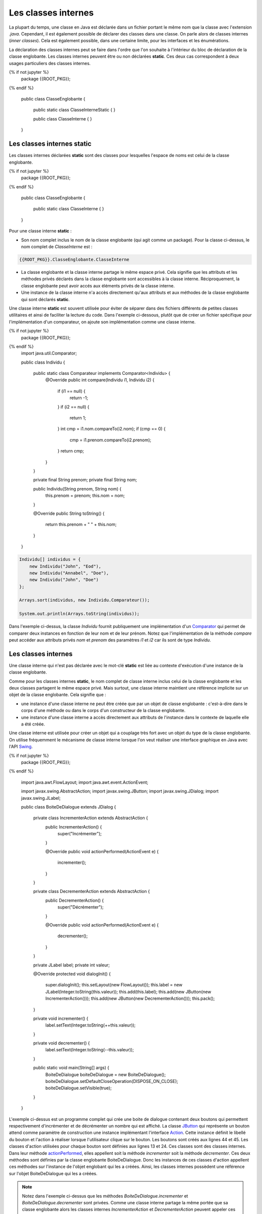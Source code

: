 Les classes internes
####################

La plupart du temps, une classe en Java est déclarée dans un fichier
portant le même nom que la classe avec l'extension *.java*. Cependant, il est également
possible de déclarer des classes dans une classe. On parle alors de classes
internes (*inner classes*). Cela est également possible, dans une certaine limite,
pour les interfaces et les énumérations.

La déclaration des classes internes peut se faire dans l'ordre que l'on souhaite
à l'intérieur du bloc de déclaration de la classe englobante. Les classes internes
peuvent être ou non déclarées **static**. Ces deux cas correspondent à deux
usages particuliers des classes internes.

.. code-block:: java

{% if not jupyter %}
  package {{ROOT_PKG}};
{% endif %}

  public class ClasseEnglobante {

    public static class ClasseInterneStatic {
    }

    public class ClasseInterne {
    }

  }

Les classes internes static
***************************

Les classes internes déclarées **static** sont des classes pour lesquelles
l'espace de noms est celui de la classe englobante.


.. code-block:: java

{% if not jupyter %}
  package {{ROOT_PKG}};
{% endif %}

  public class ClasseEnglobante {

    public static class ClasseInterne {
    }

  }

Pour une classe interne **static** :

* Son nom complet inclus le nom de la classe englobante (qui agit comme un package).
  Pour la classe ci-dessus, le nom complet de *ClasseInterne* est :

.. code-block:: java

    {{ROOT_PKG}}.ClasseEnglobante.ClasseInterne

* La classe englobante et la classe interne partage le même espace privé. Cela
  signifie que les attributs et les méthodes privés déclarés dans la classe
  englobante sont accessibles à la classe interne. Réciproquement, la classe
  englobante peut avoir accés aux éléments privés de la classe interne.
* Une instance de la classe interne n'a accès directement qu'aux
  attributs et aux méthodes de la classe englobante qui sont déclarés
  **static**.

Une classe interne **static** est souvent utilisée pour éviter de séparer
dans des fichiers différents de petites classes utilitaires et ainsi de faciliter
la lecture du code. Dans l'exemple ci-dessous, plutôt que de créer un fichier
spécifique pour l'implémentation d'un comparateur, on ajoute son implémentation
comme une classe interne.

.. code-block:: java

{% if not jupyter %}
  package {{ROOT_PKG}};
{% endif %}
  import java.util.Comparator;

  public class Individu {

    public static class Comparateur implements Comparator<Individu> {
      @Override
      public int compare(Individu i1, Individu i2) {
        if (i1 == null) {
          return -1;
        }
        if (i2 == null) {
          return 1;
        }
        int cmp = i1.nom.compareTo(i2.nom);
        if (cmp == 0) {
          cmp = i1.prenom.compareTo(i2.prenom);
        }
        return cmp;
      }
    }

    private final String prenom;
    private final String nom;

    public Individu(String prenom, String nom) {
      this.prenom = prenom;
      this.nom = nom;
    }

    @Override
    public String toString() {
      return this.prenom + " " + this.nom;
    }

  }

.. code-block:: java

  Individu[] individus = {
      new Individu("John", "Eod"),
      new Individu("Annabel", "Doe"),
      new Individu("John", "Doe")
  };

  Arrays.sort(individus, new Individu.Comparateur());

  System.out.println(Arrays.toString(individus));

Dans l'exemple ci-dessus, la classe *Individu* fournit publiquement une
implémentation d'un Comparator_ qui permet de comparer deux instances en
fonction de leur nom et de leur prénom. Notez que l'implémentation de la
méthode *compare* peut accéder aux attributs privés *nom* et *prenom* des
paramètres *i1* et *i2* car ils sont de type *Individu*.

Les classes internes
********************

Une classe interne qui n'est pas déclarée avec le mot-clé
**static** est liée au contexte d'exécution d'une instance de la classe
englobante.

Comme pour les classes internes **static**, le nom complet de classe interne
inclus celui de la classe englobante et les deux classes partagent le même
espace privé. Mais surtout, une classe interne maintient une référence implicite
sur un objet de la classe englobante. Cela signifie que :

* une instance d'une classe interne ne peut être créée que par un objet de
  classe englobante : c'est-à-dire dans le corps d'une méthode ou dans le corps
  d'un constructeur de la classe englobante.
* une instance d'une classe interne a accès directement aux attributs de l'instance
  dans le contexte de laquelle elle a été créée.

Une classe interne est utilisée pour créer un objet qui a couplage très
fort avec un objet du type de la classe englobante. On utilise fréquemment le
mécanisme de classe interne lorsque l'on veut réaliser une interface graphique
en Java avec l'API Swing_.

.. code-block:: java
  :linenos:

{% if not jupyter %}
  package {{ROOT_PKG}};
{% endif %}

  import java.awt.FlowLayout;
  import java.awt.event.ActionEvent;

  import javax.swing.AbstractAction;
  import javax.swing.JButton;
  import javax.swing.JDialog;
  import javax.swing.JLabel;

  public class BoiteDeDialogue extends JDialog {

    private class IncrementerAction extends AbstractAction {
      public IncrementerAction() {
        super("Incrémenter");
      }

      @Override
      public void actionPerformed(ActionEvent e) {
        incrementer();
      }
    }

    private class DecrementerAction extends AbstractAction {
      public DecrementerAction() {
        super("Décrémenter");
      }

      @Override
      public void actionPerformed(ActionEvent e) {
        decrementer();
      }
    }

    private JLabel label;
    private int valeur;

    @Override
    protected void dialogInit() {
      super.dialogInit();
      this.setLayout(new FlowLayout());
      this.label = new JLabel(Integer.toString(this.valeur));
      this.add(this.label);
      this.add(new JButton(new IncrementerAction()));
      this.add(new JButton(new DecrementerAction()));
      this.pack();
    }

    private void incrementer() {
      label.setText(Integer.toString(++this.valeur));
    }

    private void decrementer() {
      label.setText(Integer.toString(--this.valeur));
    }

    public static void main(String[] args) {
      BoiteDeDialogue boiteDeDialogue = new BoiteDeDialogue();
      boiteDeDialogue.setDefaultCloseOperation(DISPOSE_ON_CLOSE);
      boiteDeDialogue.setVisible(true);
    }

  }

L'exemple ci-dessus est un programme complet qui crée une boite de dialogue
contenant deux boutons qui permettent respectivement d'incrémenter et de
décrémenter un nombre qui est affiché. La classe JButton_ qui représente un
bouton attend comme paramètre de construction une instance
implémentant l'interface Action_. Cette instance définit le libellé du bouton et l'action
à réaliser lorsque l'utilisateur clique sur le bouton. Les boutons sont créés
aux lignes 44 et 45. Les classes d'action utilisées pour chaque bouton sont
définies aux lignes 13 et 24. Ces classes sont
des classes internes. Dans leur méthode actionPerformed_, elles appellent soit
la méthode *incrementer* soit la méthode *decrementer*. Ces deux méthodes
sont définies par la classe englobante BoiteDeDialogue. Donc les instances de
ces classes d'action appellent ces méthodes sur l'instance de l'objet englobant
qui les a créées. Ainsi, les classes internes
possèdent une référence sur l'objet BoiteDeDialogue qui les a créées.

.. note::

  Notez dans l'exemple ci-dessus que les méthodes *BoiteDeDialogue.incrementer*
  et *BoiteDeDialogue.decrementer* sont privées. Comme une classe interne
  partage la même portée que sa classe englobante alors les classes internes
  *IncrementerAction* et *DecrementerAction* peuvent appeler ces méthodes.


Les classes anonymes
********************

Une classe anonyme est une classe qui n'a pas de nom. Elle est déclarée au moment
de l'instanciation d'un objet. Comme une classe anonyme n'a pas de nom, il n'est
pas possible de déclarer une variable qui serait un type de cette classe. Une
classe anonyme est donc utilisée pour créer à la volée une classe qui spécialise
une autre classe ou qui implémente une interface. Pour déclarer une classe anonyme,
on déclare le bloc de la classe au moment de l'instantiation avec **new**.

Imaginons que nous souhaitions créer une interface pour représenter un système
de log :

.. code-block:: java

  package {{ROOT_PKG}}.logger;

  public interface Logger {

    void log(String message);

  }

On peut fournir une classe *GenerateurLogger* qui crée des instances implémentant
l'interface *Logger*.

.. code-block:: java
  :linenos:

  package {{ROOT_PKG}}.logger;

  import java.time.LocalDateTime;

  public class GenerateurLogger {

    private String application;

    /**
     * @param application Le nom de l'application
     */
    public GenerateurLogger(String application) {
      this.application = application;
    }

    public Logger creerConsoleLogger() {
      return new Logger() {
        @Override
        public void log(String message) {
          // Pour le format du message utilisé dans printf
          // Cf. https://docs.oracle.com/javase/8/docs/api/java/util/Formatter.html#syntax
          System.out.println(String.format("%1$tY-%1$tb-%1$ta %1$tH:%1$tM %2$s - %3$s",
                                           LocalDateTime.now(), application, message));
        }
      };
    }

  }

L'implémentation de la méthode *creerConsoleLogger* crée une instance
implémentant l'interface *Logger* à partir d'une classe anonyme. L'implémentation
de la méthode *log* affiche sur la sortie standard une chaîne de caractères
formatée contenant la date et l'heure, le nom de l'application et le message
passé en paramètre. Le nom de l'application correspond à l'attribut *application*
de la classe *GenerateurLogger*. Comme pour les classes internes, les classes
anonymes ont accès aux attributs et aux méthodes de l'objet englobant.

Il est possible de récupérer un objet implémetant *Logger* :

.. code-block:: java

  GenerateurLogger generateur = new GenerateurLogger("mon_appli");
  Logger logger = generateur.creerConsoleLogger();
  logger.log("un message de log");

Le code précédent affichera sur la sortie standard :

.. code-block:: text

  2017-nov.-jeu. 15:58 mon_appli - un message de log


Nous pouvons enrichir notre implémentation. Par exemple, la classe *GenerateurLogger*
peut créer un logger qui ne fait rien ou encore un logger qui écrit les messages
dans un fichier.

.. code-block:: java
  :linenos:

  package {{ROOT_PKG}}.logger;

  import java.io.IOException;
  import java.io.Writer;
  import java.nio.file.Files;
  import java.nio.file.Path;
  import java.nio.file.Paths;
  import java.nio.file.StandardOpenOption;
  import java.time.LocalDateTime;

  public class GenerateurLogger {

    private String application;

    /**
     * @param application Le nom de l'application
     */
    public GenerateurLogger(String application) {
      this.application = application;
    }

    public Logger creerConsoleLogger() {
      return new Logger() {
        @Override
        public void log(String message) {
          // Pour le format du message utilisé dans printf
          // Cf. https://docs.oracle.com/javase/8/docs/api/java/util/Formatter.html#syntax
          System.out.println(String.format("%1$tY-%1$tb-%1$ta %1$tH:%1$tM %2$s - %3$s",
                                           LocalDateTime.now(), application, message));
        }
      };
    }

    public Logger creerNoopLogger() {
      return new Logger() {
        @Override
        public void log(String message) {
        }
      };
    }

    public Logger creerFileLogger(Path path) {
      return new Logger() {
        @Override
        public void log(String message) {
          // Pour le format du message utilisé dans printf
          // Cf. https://docs.oracle.com/javase/8/docs/api/java/util/Formatter.html#syntax
          String logMessage = String.format("%1$tY-%1$tb-%1$ta %1$tH:%1$tM %2$s - %3$s",
                                            LocalDateTime.now(), application, message);
          try(Writer w = Files.newBufferedWriter(path, StandardOpenOption.CREATE, StandardOpenOption.APPEND)) {
            w.append(logMessage).append('\n');
          } catch (IOException e) {
            System.err.println(logMessage);
          }
        }
      };
    }

  }

La classe ci-dessus définit maintenant trois classes anonymes qui implémentent toutes
l'interface *Logger*. Notez à la ligne 50, que la classe anonyme qui écrit le
message de log dans un fichier, ouvre le fichier à partir d'un paramètre *path*
passé à la méthode *creerFileLogger*. Cela signifie qu'une classe anonyme
a accès au paramètre de la méthode qui la déclare.

.. note::

  Une classe anonyme peut utiliser les paramètres et les variables de la méthode qui la déclare
  uniquement à condition qu'ils ne soient modifiés ni par la méthode ni par la
  classe anonyme. Avant Java 8, le compilateur exigeait que ces
  paramètres et ces variables soient déclarés avec le mot-clé **final**. Même
  s'il n'est plus nécessaire de déclarer explicitement le statut **final**,
  le compilateur générera tout de même une erreur si on tente de modifier un
  paramètre ou une variable déclaré dans la méthode et utilisé par une classe anonyme.

  ::

    // on déclare le paramètre final pour signaler explicitement qu'il n'est
    // pas possible de modifier la référence de ce paramètre puisqu'il est
    // utilisé par la classe anonyme.
    public Logger creerFileLogger(final Path path) {
      return new Logger() {
        @Override
        public void log(String message) {
          // Pour le format du message utilisé dans printf
          // Cf. https://docs.oracle.com/javase/8/docs/api/java/util/Formatter.html#syntax
          String logMessage = String.format("%1$tY-%1$tb-%1$ta %1$tH:%1$tM %2$s - %3$s",
                                            LocalDateTime.now(), application, message);
          try(Writer w = Files.newBufferedWriter(path, StandardOpenOption.CREATE, StandardOpenOption.APPEND)) {
            w.append(logMessage).append('\n');
          } catch (IOException e) {
            System.err.println(logMessage);
          }
        }
      };
    }


Accès aux éléments de l'objet englobant
***************************************

Si nous reprenons notre code de la classe *GenerateurLogger*, nous nous
rendons compte que le formatage du message a été dupliqué pour le logger
qui écrit sur la sortie standard et pour celui qui écrit dans un fichier. Afin
de mutualiser le code, nous pouvons créer une méthode *genererLogMessage*
dans la classe englobante qui pourra être appelée par chaque classe anonyme.

.. code-block:: java

  package {{ROOT_PKG}}.logger;

  import java.io.IOException;
  import java.io.Writer;
  import java.nio.file.Files;
  import java.nio.file.Path;
  import java.nio.file.Paths;
  import java.nio.file.StandardOpenOption;
  import java.time.LocalDateTime;

  public class GenerateurLogger {

    private String application;

    /**
     * @param application Le nom de l'application
     */
    public GenerateurLogger(String application) {
      this.application = application;
    }

    public Logger creerConsoleLogger() {
      return new Logger() {
        @Override
        public void log(String message) {
          // Pour le format du message utilisé dans printf
          // Cf. https://docs.oracle.com/javase/8/docs/api/java/util/Formatter.html#syntax

          System.out.println(genererLogMessage(message));
        }
      };
    }

    public Logger creerFileLogger(Path path) {
      return new Logger() {
        @Override
        public void log(String message) {
          try(Writer w = Files.newBufferedWriter(path, StandardOpenOption.CREATE, StandardOpenOption.APPEND)) {
            w.append(genererLogMessage(message)).append('\n');
          } catch (IOException e) {
            System.err.println(genererLogMessage(message));
          }
        }
      };
    }

    public Logger creerNoopLogger() {
      return new Logger() {
        @Override
        public void log(String message) {
        }
      };
    }

    private String genererLogMessage(String message) {
      return String.format("%1$tY-%1$tb-%1$ta %1$tH:%1$tM %2$s - %3$s",
                           LocalDateTime.now(), application, message);
    }

  }

Mais nous voulons appeler cette nouvelle méthode *log*. Ce nom rentrera
en collision avec le nom de le méthode *log* de l'interface *Logger*.
Il existe une syntaxe particulière qui permet de référencer explicitement
le contexte de la classe englobante en utilisant :

.. code-block:: text

  NomDeLaClasse.this

Ainsi nous pouvons renommer notre méthode *genererLogMessage* en *log*
et nous pouvons l'invoquer explicitement dans les méthodes des classes anonymes avec la
syntaxe :

.. code-block:: java

  GenerateurLogger.this.log(message);

.. note::

  Cette syntaxe permet d'accéder aux attributs et aux méthodes de l'instance de
  la classe englobante.

.. code-block:: java

  package {{ROOT_PKG}}.logger;

  import java.io.IOException;
  import java.io.Writer;
  import java.nio.file.Files;
  import java.nio.file.Path;
  import java.nio.file.Paths;
  import java.nio.file.StandardOpenOption;
  import java.time.LocalDateTime;

  public class GenerateurLogger {

    private String application;

    /**
     * @param application Le nom de l'application
     */
    public GenerateurLogger(String application) {
      this.application = application;
    }

    public Logger creerConsoleLogger() {
      return new Logger() {
        @Override
        public void log(String message) {
          // Pour le format du message utilisé dans printf
          // Cf. https://docs.oracle.com/javase/8/docs/api/java/util/Formatter.html#syntax
          System.out.println(GenerateurLogger.this.log(message));
        }
      };
    }

    public Logger creerFileLogger(Path path) {
      return new Logger() {
        @Override
        public void log(String message) {
          // Pour le format du message utilisé dans printf
          // Cf. https://docs.oracle.com/javase/8/docs/api/java/util/Formatter.html#syntax
          try(Writer w = Files.newBufferedWriter(path, StandardOpenOption.CREATE, StandardOpenOption.APPEND)) {
            w.append(GenerateurLogger.this.log(message)).append('\n');
          } catch (IOException e) {
            System.err.println(GenerateurLogger.this.log(message));
          }
        }
      };
    }

    public Logger creerNoopLogger() {
      return new Logger() {
        @Override
        public void log(String message) {
        }
      };
    }

    private String log(String message) {
      return String.format("%1$tY-%1$tb-%1$ta %1$tH:%1$tM %2$s - %3$s",
                           LocalDateTime.now(), application, message);
    }

  }

.. note::

  Il n'est pas possible de déclarer un constructeur dans une classe anonyme. En
  effet, un constructeur porte le même nom que sa classe et justement, par
  définition, les classes anonymes n'ont pas de nom. Le compilateur générera
  néanmoins un constructeur par défaut.

  Cela entraîne une limitation : il n'est pas possible de déclarer une classe anonyme
  qui étendrait une classe ne possédant pas de constructeur sans paramètre.

Classe interne à une méthode
****************************

Il est possible de déclarer une classe dans une méthode. Dans ce cas, il n'est
pas possible de préciser la portée de la classe. La classe a automatiquement
une portée très particulière puisqu'elle n'est visible que depuis la méthode
dans laquelle elle est déclarée. Une classe déclarée dans une
méthode peut fonctionner de la même manière qu'une classe anonyme : elle
peut accéder aux paramètres et aux variables de la méthode qui la déclare (à
condition qu'ils ne soient modifiés ni par la méthode ni par la classe).

.. code-block:: java

  package {{ROOT_PKG}}.logger;

  import java.time.LocalDateTime;

  public class GenerateurLogger {

    private String application;

    /**
     * @param application Le nom de l'application
     */
    public GenerateurLogger(String application) {
      this.application = application;
    }

    public Logger creerConsoleLogger() {
      class ConsoleLogger implements Logger {
        @Override
        public void log(String message) {
          // Pour le format du message utilisé dans printf
          // Cf. https://docs.oracle.com/javase/8/docs/api/java/util/Formatter.html#syntax
          System.out.println(GenerateurLogger.this.log(message));
        }
      }
      return new ConsoleLogger();
    }

    private String log(String message) {
      return String.format("%1$tY-%1$tb-%1$ta %1$tH:%1$tM %2$s - %3$s",
                           LocalDateTime.now(), application, message);
    }

  }

Dans l'exemple ci-dessus, la méthode *creerConsoleLogger* déclare la classe
interne *ConsoleLogger*.

.. note::

  Contrairement aux classes anonymes, une classe interne à une méthode peut
  déclarer des constructeurs.

Interface et énumération
************************

Il est possible de déclarer des interfaces et des énumérations dans une classe.
Il est même possible de déclarer des interfaces et des énumérations dans une
interface. Dans ce cas, les interfaces et les énumérations sont traitées
implicitement comme **static**. On peut ou non préciser le mot-clé.

.. code-block:: java

{% if not jupyter %}
  package {{ROOT_PKG}};
{% endif %}

  public class ClasseEnglobante {

    public interface InterfaceInterne {

    }

    public enum EnumerationInterne{VALEUR1, VALEUR2}

  }

Plusieurs classes dans un même fichier
**************************************

Même s'il ne s'agit pas de classes internes, il est possible de déclarer
plusieurs classes dans un même fichier en Java. Mais les classes supplémentaires
sont forcément de portée package.

En pratique cette possibilité n'est jamais utilisée par les développeurs qui
préfèrent utiliser des classes internes **static** ou un fichier propre à
chaque classe.

.. _Comparator: https://docs.oracle.com/javase/8/docs/api/java/util/Comparator.html
.. _Swing: https://docs.oracle.com/javase/tutorial/uiswing/index.html
.. _Action: https://docs.oracle.com/javase/8/docs/api/javax/swing/Action.html
.. _actionPerformed: https://docs.oracle.com/javase/8/docs/api/javax/swing/Action.html
.. _JButton: https://docs.oracle.com/javase/8/docs/api/javax/swing/JButton.html
